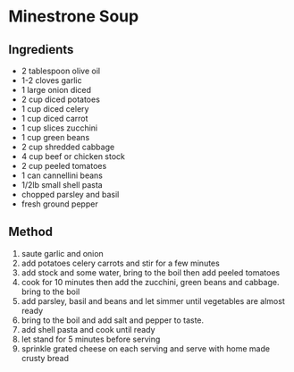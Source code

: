 * Minestrone Soup

** Ingredients

- 2 tablespoon olive oil
- 1-2 cloves garlic
- 1 large onion diced
- 2 cup diced potatoes
- 1 cup diced celery
- 1 cup diced carrot
- 1 cup slices zucchini
- 1 cup green beans
- 2 cup shredded cabbage
- 4 cup beef or chicken stock
- 2 cup peeled tomatoes
- 1 can cannellini beans
- 1/2lb small shell pasta
- chopped parsley and basil
- fresh ground pepper

** Method

1. saute garlic and onion
2. add potatoes celery carrots and stir for a few minutes
3. add stock and some water, bring to the boil then add peeled tomatoes
4. cook for 10 minutes then add the zucchini, green beans and cabbage.
   bring to the boil
5. add parsley, basil and beans and let simmer until vegetables are
   almost ready
6. bring to the boil and add salt and pepper to taste.
7. add shell pasta and cook until ready
8. let stand for 5 minutes before serving
9. sprinkle grated cheese on each serving and serve with home made
   crusty bread
